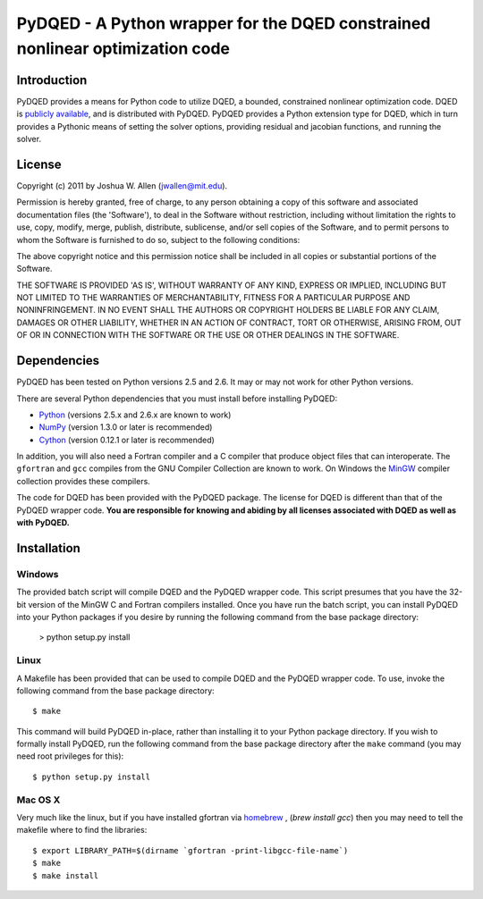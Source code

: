 ******************************************************************************
PyDQED - A Python wrapper for the DQED constrained nonlinear optimization code
******************************************************************************

Introduction
============

PyDQED provides a means for Python code to utilize DQED, a bounded, constrained 
nonlinear optimization code. DQED is 
`publicly <http://people.sc.fsu.edu/~jburkardt/f_src/dqed/dqed.html>`_
`available <http://www.netlib.org/opt/dqed.f>`_, and is distributed with PyDQED.
PyDQED provides a Python extension type for DQED, which in turn provides a
Pythonic means of setting the solver options, providing residual and jacobian
functions, and running the solver.

License
=======

Copyright (c) 2011 by Joshua W. Allen (jwallen@mit.edu).

Permission is hereby granted, free of charge, to any person obtaining a
copy of this software and associated documentation files (the 'Software'),
to deal in the Software without restriction, including without limitation
the rights to use, copy, modify, merge, publish, distribute, sublicense,
and/or sell copies of the Software, and to permit persons to whom the
Software is furnished to do so, subject to the following conditions:

The above copyright notice and this permission notice shall be included in
all copies or substantial portions of the Software.

THE SOFTWARE IS PROVIDED 'AS IS', WITHOUT WARRANTY OF ANY KIND, EXPRESS OR
IMPLIED, INCLUDING BUT NOT LIMITED TO THE WARRANTIES OF MERCHANTABILITY,
FITNESS FOR A PARTICULAR PURPOSE AND NONINFRINGEMENT. IN NO EVENT SHALL THE
AUTHORS OR COPYRIGHT HOLDERS BE LIABLE FOR ANY CLAIM, DAMAGES OR OTHER
LIABILITY, WHETHER IN AN ACTION OF CONTRACT, TORT OR OTHERWISE, ARISING
FROM, OUT OF OR IN CONNECTION WITH THE SOFTWARE OR THE USE OR OTHER
DEALINGS IN THE SOFTWARE.

Dependencies
============

PyDQED has been tested on Python versions 2.5 and 2.6. It may or may not work
for other Python versions.

There are several Python dependencies that you must install before installing 
PyDQED:

* `Python <http://www.python.org/>`_ (versions 2.5.x and 2.6.x are known to work)

* `NumPy <http://numpy.scipy.org/>`_ (version 1.3.0 or later is recommended)

* `Cython <http://www.cython.org/>`_ (version 0.12.1 or later is recommended)

In addition, you will also need a Fortran compiler and a C compiler that
produce object files that can interoperate. The ``gfortran`` and ``gcc`` 
compiles from the GNU Compiler Collection are known to work. On Windows the
`MinGW <http://www.mingw.org/>`_ compiler collection provides these compilers.

The code for DQED has been provided with the PyDQED package. The license for 
DQED is different than that of the PyDQED wrapper code. **You are responsible 
for knowing and abiding by all licenses associated with DQED as well as with 
PyDQED.**

Installation
============

Windows
-------

The provided batch script will compile DQED and the PyDQED wrapper code. This 
script presumes that you have the 32-bit version of the MinGW C and Fortran 
compilers installed. Once you have run the batch script, you can install PyDQED
into your Python packages if you desire by running the following command from 
the base package directory:

    > python setup.py install

Linux
-----

A Makefile has been provided that can be used to compile DQED and the PyDQED 
wrapper code. To use, invoke the following command from the base package 
directory::

    $ make

This command will build PyDQED in-place, rather than installing it to your
Python package directory. If you wish to formally install PyDQED, run the
following command from the base package directory after the ``make`` command
(you may need root privileges for this)::

    $ python setup.py install

Mac OS X
--------

Very much like the linux, but if you have installed gfortran via `homebrew <http://homebrew.sh/>`_ ,
(`brew install gcc`) then you may need to tell the makefile where to 
find the libraries::

    $ export LIBRARY_PATH=$(dirname `gfortran -print-libgcc-file-name`)
    $ make
    $ make install
